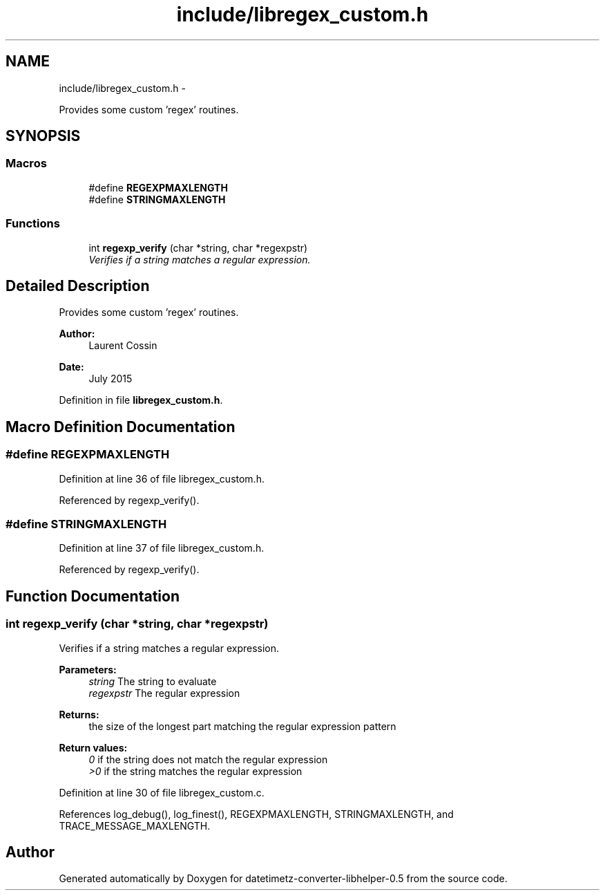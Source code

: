 .TH "include/libregex_custom.h" 3 "Fri Jul 24 2015" "datetimetz-converter-libhelper-0.5" \" -*- nroff -*-
.ad l
.nh
.SH NAME
include/libregex_custom.h \- 
.PP
Provides some custom 'regex' routines\&.  

.SH SYNOPSIS
.br
.PP
.SS "Macros"

.in +1c
.ti -1c
.RI "#define \fBREGEXPMAXLENGTH\fP"
.br
.ti -1c
.RI "#define \fBSTRINGMAXLENGTH\fP"
.br
.in -1c
.SS "Functions"

.in +1c
.ti -1c
.RI "int \fBregexp_verify\fP (char *string, char *regexpstr)"
.br
.RI "\fIVerifies if a string matches a regular expression\&. \fP"
.in -1c
.SH "Detailed Description"
.PP 
Provides some custom 'regex' routines\&. 


.PP
\fBAuthor:\fP
.RS 4
Laurent Cossin 
.RE
.PP
\fBDate:\fP
.RS 4
July 2015 
.RE
.PP

.PP
Definition in file \fBlibregex_custom\&.h\fP\&.
.SH "Macro Definition Documentation"
.PP 
.SS "#define REGEXPMAXLENGTH"

.PP
Definition at line 36 of file libregex_custom\&.h\&.
.PP
Referenced by regexp_verify()\&.
.SS "#define STRINGMAXLENGTH"

.PP
Definition at line 37 of file libregex_custom\&.h\&.
.PP
Referenced by regexp_verify()\&.
.SH "Function Documentation"
.PP 
.SS "int regexp_verify (char *string, char *regexpstr)"

.PP
Verifies if a string matches a regular expression\&. 
.PP
\fBParameters:\fP
.RS 4
\fIstring\fP The string to evaluate 
.br
\fIregexpstr\fP The regular expression
.RE
.PP
\fBReturns:\fP
.RS 4
the size of the longest part matching the regular expression pattern 
.RE
.PP
\fBReturn values:\fP
.RS 4
\fI0\fP if the string does not match the regular expression 
.br
\fI>0\fP if the string matches the regular expression 
.RE
.PP

.PP
Definition at line 30 of file libregex_custom\&.c\&.
.PP
References log_debug(), log_finest(), REGEXPMAXLENGTH, STRINGMAXLENGTH, and TRACE_MESSAGE_MAXLENGTH\&.
.SH "Author"
.PP 
Generated automatically by Doxygen for datetimetz-converter-libhelper-0\&.5 from the source code\&.
